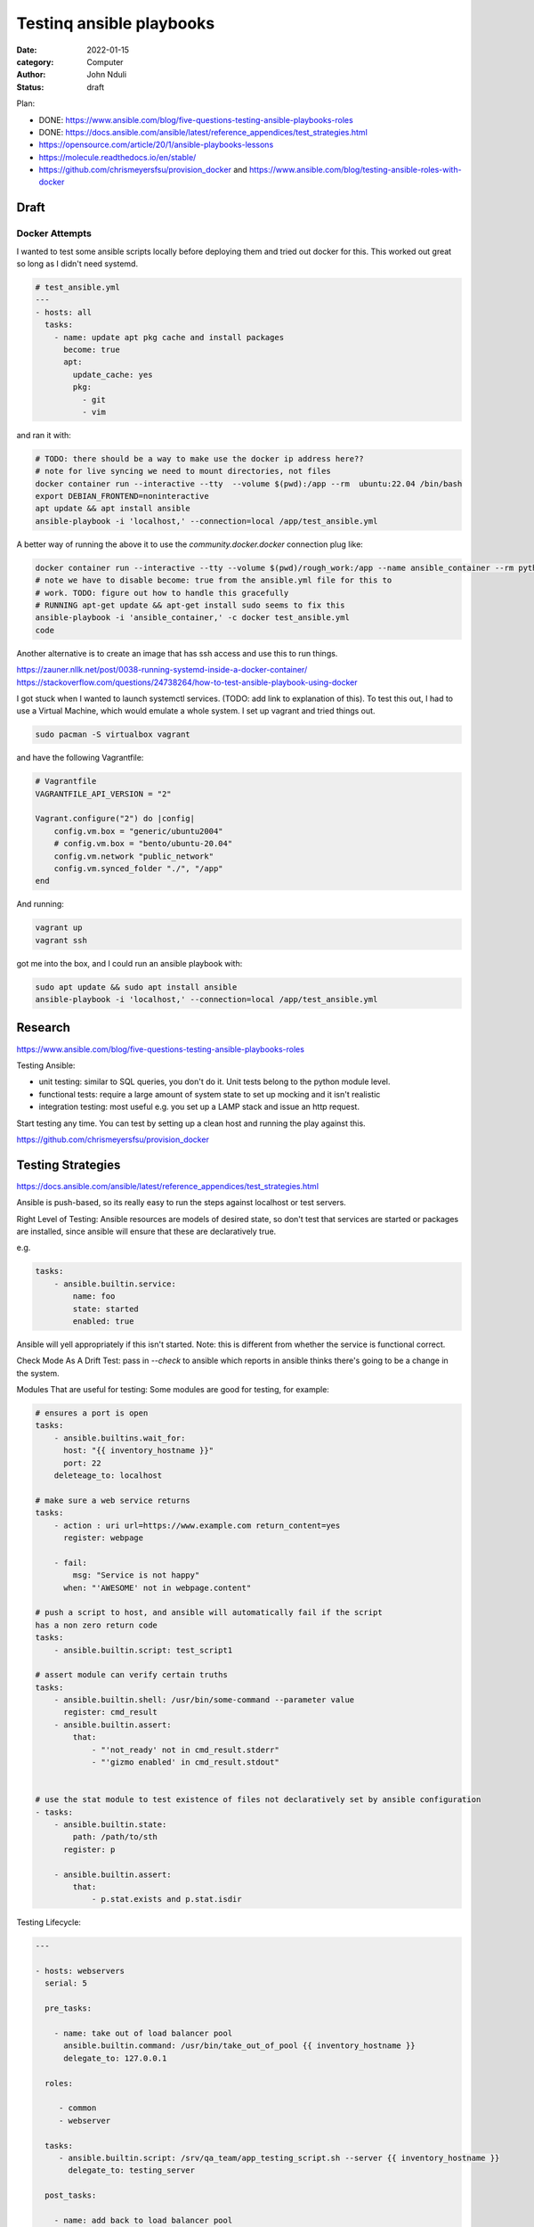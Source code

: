 #########################
Testinq ansible playbooks
#########################

:date: 2022-01-15
:category: Computer
:author: John Nduli
:status: draft



Plan:

- DONE: https://www.ansible.com/blog/five-questions-testing-ansible-playbooks-roles
- DONE: https://docs.ansible.com/ansible/latest/reference_appendices/test_strategies.html
- https://opensource.com/article/20/1/ansible-playbooks-lessons
- https://molecule.readthedocs.io/en/stable/
- https://github.com/chrismeyersfsu/provision_docker and https://www.ansible.com/blog/testing-ansible-roles-with-docker


Draft
=====


Docker Attempts
---------------
I wanted to test some ansible scripts locally before deploying them and tried
out docker for this. This worked out great so long as I didn't need systemd.

.. code-block:: yml

    # test_ansible.yml
    ---
    - hosts: all
      tasks:
        - name: update apt pkg cache and install packages
          become: true
          apt:
            update_cache: yes
            pkg:
              - git
              - vim

and ran it with:

.. code-block:: bash

    # TODO: there should be a way to make use the docker ip address here??
    # note for live syncing we need to mount directories, not files
    docker container run --interactive --tty  --volume $(pwd):/app --rm  ubuntu:22.04 /bin/bash
    export DEBIAN_FRONTEND=noninteractive
    apt update && apt install ansible
    ansible-playbook -i 'localhost,' --connection=local /app/test_ansible.yml

A better way of running the above it to use the `community.docker.docker`
connection plug like:

.. code-block:: bash

    docker container run --interactive --tty --volume $(pwd)/rough_work:/app --name ansible_container --rm python:3.10 /bin/bash
    # note we have to disable become: true from the ansible.yml file for this to
    # work. TODO: figure out how to handle this gracefully
    # RUNNING apt-get update && apt-get install sudo seems to fix this
    ansible-playbook -i 'ansible_container,' -c docker test_ansible.yml
    code



Another alternative is to create an image that has ssh access and use this to
run things.


https://zauner.nllk.net/post/0038-running-systemd-inside-a-docker-container/
https://stackoverflow.com/questions/24738264/how-to-test-ansible-playbook-using-docker

I got stuck when I wanted to launch systemctl services. (TODO: add link to
explanation of this). To test this out, I had to use a Virtual Machine, which
would emulate a whole system. I set up vagrant and tried things out.

.. code-block:: bash

    sudo pacman -S virtualbox vagrant

and have the following Vagrantfile:

.. code-block:: ruby

    # Vagrantfile
    VAGRANTFILE_API_VERSION = "2"

    Vagrant.configure("2") do |config|
        config.vm.box = "generic/ubuntu2004"
        # config.vm.box = "bento/ubuntu-20.04"
        config.vm.network "public_network"
        config.vm.synced_folder "./", "/app"
    end

And running:

.. code-block:: bash

    vagrant up
    vagrant ssh


got me into the box, and I could run an ansible playbook with:

.. code-block:: bash

   sudo apt update && sudo apt install ansible
   ansible-playbook -i 'localhost,' --connection=local /app/test_ansible.yml


Research
========

https://www.ansible.com/blog/five-questions-testing-ansible-playbooks-roles

Testing Ansible:

- unit testing: similar to SQL queries, you don't do it. Unit tests belong to
  the python module level.
- functional tests: require a large amount of system state to set up mocking and
  it isn't realistic
- integration testing: most useful e.g. you set up a LAMP stack and issue an
  http request.

Start testing any time. You can test by setting up a clean host and running the
play against this.

https://github.com/chrismeyersfsu/provision_docker


Testing Strategies
==================

https://docs.ansible.com/ansible/latest/reference_appendices/test_strategies.html

Ansible is push-based, so its really easy to run the steps against localhost or
test servers.

Right Level of Testing:
Ansible resources are models of desired state, so don't test that services are
started or packages are installed, since ansible will ensure that these are
declaratively true.

e.g.

.. code-block:: lua
    
    tasks:
        - ansible.builtin.service:
            name: foo
            state: started
            enabled: true

Ansible will yell appropriately if this isn't started. Note: this is different
from whether the service is functional correct.


Check Mode As A Drift Test:
pass in `--check` to ansible which reports in ansible thinks there's going to be
a change in the system.

Modules That are useful for testing:
Some modules are good for testing, for example:

.. code-block:: ansible

    # ensures a port is open
    tasks:
        - ansible.builtins.wait_for:
          host: "{{ inventory_hostname }}"
          port: 22
        deleteage_to: localhost

    # make sure a web service returns
    tasks:
        - action : uri url=https://www.example.com return_content=yes
          register: webpage

        - fail:
            msg: "Service is not happy"
          when: "'AWESOME' not in webpage.content"

    # push a script to host, and ansible will automatically fail if the script
    has a non zero return code
    tasks:
        - ansible.builtin.script: test_script1

    # assert module can verify certain truths
    tasks:
        - ansible.builtin.shell: /usr/bin/some-command --parameter value
          register: cmd_result
        - ansible.builtin.assert:
            that:
                - "'not_ready' not in cmd_result.stderr"
                - "'gizmo enabled' in cmd_result.stdout"


    # use the stat module to test existence of files not declaratively set by ansible configuration
    - tasks:
        - ansible.builtin.state:
            path: /path/to/sth
          register: p

        - ansible.builtin.assert:
            that:
                - p.stat.exists and p.stat.isdir


Testing Lifecycle:

.. code-block:: yml

    ---

    - hosts: webservers
      serial: 5

      pre_tasks:

        - name: take out of load balancer pool
          ansible.builtin.command: /usr/bin/take_out_of_pool {{ inventory_hostname }}
          delegate_to: 127.0.0.1

      roles:

         - common
         - webserver

      tasks:
         - ansible.builtin.script: /srv/qa_team/app_testing_script.sh --server {{ inventory_hostname }}
           delegate_to: testing_server

      post_tasks:

        - name: add back to load balancer pool
          ansible.builtin.command: /usr/bin/add_back_to_pool {{ inventory_hostname }}
          delegate_to: 127.0.0.1


A script runs from the test machine before bringing back the into the pool.

Open Source Article
-------------------
https://opensource.com/article/20/1/ansible-playbooks-lessons =

Stay organized:
store playbooks in a git repository.
run playbooks from a build server.
have a README with documentation on the playbook's purpose, links to relevant
resources, instructions for local testing and development.
have small, readable task files and extract related sets of tasks into ansible
roles. If a playbook reaches around 100 lines of yaml, split it up and use
`include_tasks`.

Test early and often:

